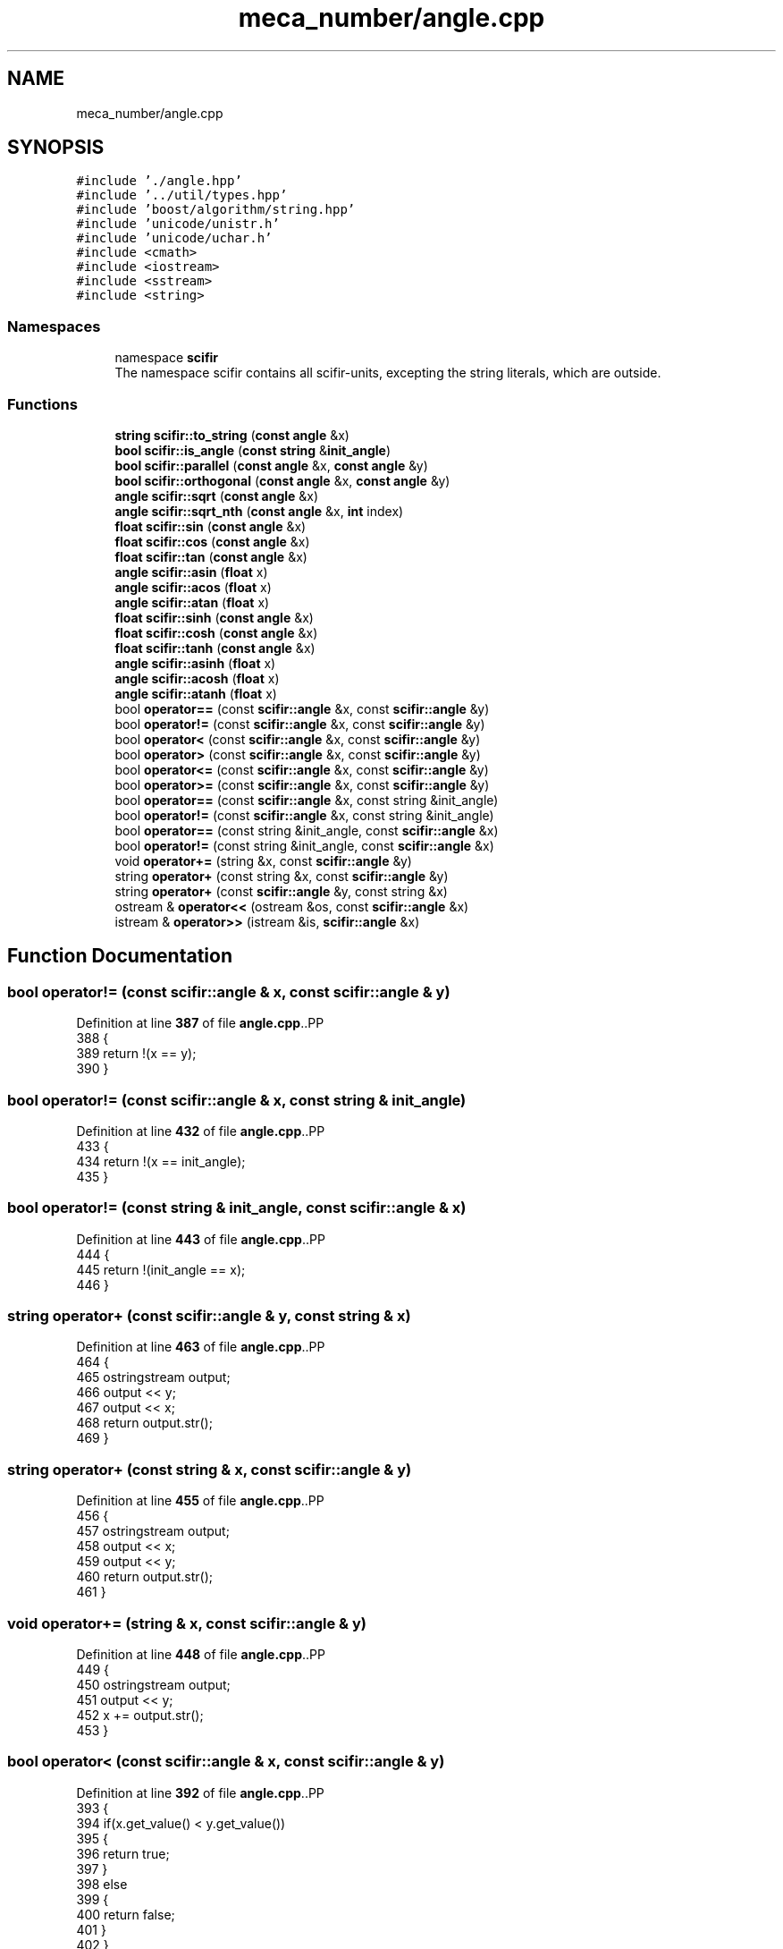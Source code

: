 .TH "meca_number/angle.cpp" 3 "Version 2.0.0" "scifir-units" \" -*- nroff -*-
.ad l
.nh
.SH NAME
meca_number/angle.cpp
.SH SYNOPSIS
.br
.PP
\fC#include '\&./angle\&.hpp'\fP
.br
\fC#include '\&.\&./util/types\&.hpp'\fP
.br
\fC#include 'boost/algorithm/string\&.hpp'\fP
.br
\fC#include 'unicode/unistr\&.h'\fP
.br
\fC#include 'unicode/uchar\&.h'\fP
.br
\fC#include <cmath>\fP
.br
\fC#include <iostream>\fP
.br
\fC#include <sstream>\fP
.br
\fC#include <string>\fP
.br

.SS "Namespaces"

.in +1c
.ti -1c
.RI "namespace \fBscifir\fP"
.br
.RI "The namespace scifir contains all scifir-units, excepting the string literals, which are outside\&. "
.in -1c
.SS "Functions"

.in +1c
.ti -1c
.RI "\fBstring\fP \fBscifir::to_string\fP (\fBconst\fP \fBangle\fP &x)"
.br
.ti -1c
.RI "\fBbool\fP \fBscifir::is_angle\fP (\fBconst\fP \fBstring\fP &\fBinit_angle\fP)"
.br
.ti -1c
.RI "\fBbool\fP \fBscifir::parallel\fP (\fBconst\fP \fBangle\fP &x, \fBconst\fP \fBangle\fP &y)"
.br
.ti -1c
.RI "\fBbool\fP \fBscifir::orthogonal\fP (\fBconst\fP \fBangle\fP &x, \fBconst\fP \fBangle\fP &y)"
.br
.ti -1c
.RI "\fBangle\fP \fBscifir::sqrt\fP (\fBconst\fP \fBangle\fP &x)"
.br
.ti -1c
.RI "\fBangle\fP \fBscifir::sqrt_nth\fP (\fBconst\fP \fBangle\fP &x, \fBint\fP index)"
.br
.ti -1c
.RI "\fBfloat\fP \fBscifir::sin\fP (\fBconst\fP \fBangle\fP &x)"
.br
.ti -1c
.RI "\fBfloat\fP \fBscifir::cos\fP (\fBconst\fP \fBangle\fP &x)"
.br
.ti -1c
.RI "\fBfloat\fP \fBscifir::tan\fP (\fBconst\fP \fBangle\fP &x)"
.br
.ti -1c
.RI "\fBangle\fP \fBscifir::asin\fP (\fBfloat\fP x)"
.br
.ti -1c
.RI "\fBangle\fP \fBscifir::acos\fP (\fBfloat\fP x)"
.br
.ti -1c
.RI "\fBangle\fP \fBscifir::atan\fP (\fBfloat\fP x)"
.br
.ti -1c
.RI "\fBfloat\fP \fBscifir::sinh\fP (\fBconst\fP \fBangle\fP &x)"
.br
.ti -1c
.RI "\fBfloat\fP \fBscifir::cosh\fP (\fBconst\fP \fBangle\fP &x)"
.br
.ti -1c
.RI "\fBfloat\fP \fBscifir::tanh\fP (\fBconst\fP \fBangle\fP &x)"
.br
.ti -1c
.RI "\fBangle\fP \fBscifir::asinh\fP (\fBfloat\fP x)"
.br
.ti -1c
.RI "\fBangle\fP \fBscifir::acosh\fP (\fBfloat\fP x)"
.br
.ti -1c
.RI "\fBangle\fP \fBscifir::atanh\fP (\fBfloat\fP x)"
.br
.ti -1c
.RI "bool \fBoperator==\fP (const \fBscifir::angle\fP &x, const \fBscifir::angle\fP &y)"
.br
.ti -1c
.RI "bool \fBoperator!=\fP (const \fBscifir::angle\fP &x, const \fBscifir::angle\fP &y)"
.br
.ti -1c
.RI "bool \fBoperator<\fP (const \fBscifir::angle\fP &x, const \fBscifir::angle\fP &y)"
.br
.ti -1c
.RI "bool \fBoperator>\fP (const \fBscifir::angle\fP &x, const \fBscifir::angle\fP &y)"
.br
.ti -1c
.RI "bool \fBoperator<=\fP (const \fBscifir::angle\fP &x, const \fBscifir::angle\fP &y)"
.br
.ti -1c
.RI "bool \fBoperator>=\fP (const \fBscifir::angle\fP &x, const \fBscifir::angle\fP &y)"
.br
.ti -1c
.RI "bool \fBoperator==\fP (const \fBscifir::angle\fP &x, const string &init_angle)"
.br
.ti -1c
.RI "bool \fBoperator!=\fP (const \fBscifir::angle\fP &x, const string &init_angle)"
.br
.ti -1c
.RI "bool \fBoperator==\fP (const string &init_angle, const \fBscifir::angle\fP &x)"
.br
.ti -1c
.RI "bool \fBoperator!=\fP (const string &init_angle, const \fBscifir::angle\fP &x)"
.br
.ti -1c
.RI "void \fBoperator+=\fP (string &x, const \fBscifir::angle\fP &y)"
.br
.ti -1c
.RI "string \fBoperator+\fP (const string &x, const \fBscifir::angle\fP &y)"
.br
.ti -1c
.RI "string \fBoperator+\fP (const \fBscifir::angle\fP &y, const string &x)"
.br
.ti -1c
.RI "ostream & \fBoperator<<\fP (ostream &os, const \fBscifir::angle\fP &x)"
.br
.ti -1c
.RI "istream & \fBoperator>>\fP (istream &is, \fBscifir::angle\fP &x)"
.br
.in -1c
.SH "Function Documentation"
.PP 
.SS "bool operator!= (const \fBscifir::angle\fP & x, const \fBscifir::angle\fP & y)"

.PP
Definition at line \fB387\fP of file \fBangle\&.cpp\fP\&..PP
.nf
388 {
389     return !(x == y);
390 }
.fi

.SS "bool operator!= (const \fBscifir::angle\fP & x, const string & init_angle)"

.PP
Definition at line \fB432\fP of file \fBangle\&.cpp\fP\&..PP
.nf
433 {
434     return !(x == init_angle);
435 }
.fi

.SS "bool operator!= (const string & init_angle, const \fBscifir::angle\fP & x)"

.PP
Definition at line \fB443\fP of file \fBangle\&.cpp\fP\&..PP
.nf
444 {
445     return !(init_angle == x);
446 }
.fi

.SS "string operator+ (const \fBscifir::angle\fP & y, const string & x)"

.PP
Definition at line \fB463\fP of file \fBangle\&.cpp\fP\&..PP
.nf
464 {
465     ostringstream output;
466     output << y;
467     output << x;
468     return output\&.str();
469 }
.fi

.SS "string operator+ (const string & x, const \fBscifir::angle\fP & y)"

.PP
Definition at line \fB455\fP of file \fBangle\&.cpp\fP\&..PP
.nf
456 {
457     ostringstream output;
458     output << x;
459     output << y;
460     return output\&.str();
461 }
.fi

.SS "void operator+= (string & x, const \fBscifir::angle\fP & y)"

.PP
Definition at line \fB448\fP of file \fBangle\&.cpp\fP\&..PP
.nf
449 {
450     ostringstream output;
451     output << y;
452     x += output\&.str();
453 }
.fi

.SS "bool operator< (const \fBscifir::angle\fP & x, const \fBscifir::angle\fP & y)"

.PP
Definition at line \fB392\fP of file \fBangle\&.cpp\fP\&..PP
.nf
393 {
394     if(x\&.get_value() < y\&.get_value())
395     {
396         return true;
397     }
398     else
399     {
400         return false;
401     }
402 }
.fi

.SS "ostream & operator<< (ostream & os, const \fBscifir::angle\fP & x)"

.PP
Definition at line \fB471\fP of file \fBangle\&.cpp\fP\&..PP
.nf
472 {
473     return os << to_string(x);
474 }
.fi

.SS "bool operator<= (const \fBscifir::angle\fP & x, const \fBscifir::angle\fP & y)"

.PP
Definition at line \fB416\fP of file \fBangle\&.cpp\fP\&..PP
.nf
417 {
418     return !(x > y);
419 }
.fi

.SS "bool operator== (const \fBscifir::angle\fP & x, const \fBscifir::angle\fP & y)"

.PP
Definition at line \fB375\fP of file \fBangle\&.cpp\fP\&..PP
.nf
376 {
377     if(x\&.get_value() == y\&.get_value())
378     {
379         return true;
380     }
381     else
382     {
383         return false;
384     }
385 }
.fi

.SS "bool operator== (const \fBscifir::angle\fP & x, const string & init_angle)"

.PP
Definition at line \fB426\fP of file \fBangle\&.cpp\fP\&..PP
.nf
427 {
428     scifir::angle y = scifir::angle(init_angle);
429     return (x == y);
430 }
.fi

.SS "bool operator== (const string & init_angle, const \fBscifir::angle\fP & x)"

.PP
Definition at line \fB437\fP of file \fBangle\&.cpp\fP\&..PP
.nf
438 {
439     scifir::angle y = scifir::angle(init_angle);
440     return (x == y);
441 }
.fi

.SS "bool operator> (const \fBscifir::angle\fP & x, const \fBscifir::angle\fP & y)"

.PP
Definition at line \fB404\fP of file \fBangle\&.cpp\fP\&..PP
.nf
405 {
406     if(x\&.get_value() > y\&.get_value())
407     {
408         return true;
409     }
410     else
411     {
412         return false;
413     }
414 }
.fi

.SS "bool operator>= (const \fBscifir::angle\fP & x, const \fBscifir::angle\fP & y)"

.PP
Definition at line \fB421\fP of file \fBangle\&.cpp\fP\&..PP
.nf
422 {
423     return !(x < y);
424 }
.fi

.SS "istream & operator>> (istream & is, \fBscifir::angle\fP & x)"

.PP
Definition at line \fB476\fP of file \fBangle\&.cpp\fP\&..PP
.nf
477 {
478     char a[256];
479     is\&.getline(a, 256);
480     string b(a);
481     boost::trim(b);
482     x = scifir::angle(b);
483     return is;
484 }
.fi

.SH "Author"
.PP 
Generated automatically by Doxygen for scifir-units from the source code\&.
